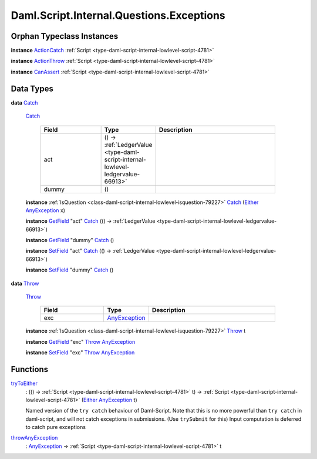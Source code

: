 .. Copyright (c) 2025 Digital Asset (Switzerland) GmbH and/or its affiliates. All rights reserved.
.. SPDX-License-Identifier: Apache-2.0

.. _module-daml-script-internal-questions-exceptions-16263:

Daml.Script.Internal.Questions.Exceptions
=========================================

Orphan Typeclass Instances
--------------------------

**instance** `ActionCatch <https://docs.daml.com/daml/stdlib/DA-Exception.html#class-da-internal-exception-actioncatch-69238>`_ :ref:`Script <type-daml-script-internal-lowlevel-script-4781>`

**instance** `ActionThrow <https://docs.daml.com/daml/stdlib/DA-Exception.html#class-da-internal-exception-actionthrow-37623>`_ :ref:`Script <type-daml-script-internal-lowlevel-script-4781>`

**instance** `CanAssert <https://docs.daml.com/daml/stdlib/Prelude.html#class-da-internal-assert-canassert-67323>`_ :ref:`Script <type-daml-script-internal-lowlevel-script-4781>`

Data Types
----------

.. _type-daml-script-internal-questions-exceptions-catch-84605:

**data** `Catch <type-daml-script-internal-questions-exceptions-catch-84605_>`_

  .. _constr-daml-script-internal-questions-exceptions-catch-98214:

  `Catch <constr-daml-script-internal-questions-exceptions-catch-98214_>`_

    .. list-table::
       :widths: 15 10 30
       :header-rows: 1

       * - Field
         - Type
         - Description
       * - act
         - () \-\> :ref:`LedgerValue <type-daml-script-internal-lowlevel-ledgervalue-66913>`
         -
       * - dummy
         - ()
         -

  **instance** :ref:`IsQuestion <class-daml-script-internal-lowlevel-isquestion-79227>` `Catch <type-daml-script-internal-questions-exceptions-catch-84605_>`_ (`Either <https://docs.daml.com/daml/stdlib/Prelude.html#type-da-types-either-56020>`_ `AnyException <https://docs.daml.com/daml/stdlib/Prelude.html#type-da-internal-lf-anyexception-7004>`_ x)

  **instance** `GetField <https://docs.daml.com/daml/stdlib/DA-Record.html#class-da-internal-record-getfield-53979>`_ \"act\" `Catch <type-daml-script-internal-questions-exceptions-catch-84605_>`_ (() \-\> :ref:`LedgerValue <type-daml-script-internal-lowlevel-ledgervalue-66913>`)

  **instance** `GetField <https://docs.daml.com/daml/stdlib/DA-Record.html#class-da-internal-record-getfield-53979>`_ \"dummy\" `Catch <type-daml-script-internal-questions-exceptions-catch-84605_>`_ ()

  **instance** `SetField <https://docs.daml.com/daml/stdlib/DA-Record.html#class-da-internal-record-setfield-4311>`_ \"act\" `Catch <type-daml-script-internal-questions-exceptions-catch-84605_>`_ (() \-\> :ref:`LedgerValue <type-daml-script-internal-lowlevel-ledgervalue-66913>`)

  **instance** `SetField <https://docs.daml.com/daml/stdlib/DA-Record.html#class-da-internal-record-setfield-4311>`_ \"dummy\" `Catch <type-daml-script-internal-questions-exceptions-catch-84605_>`_ ()

.. _type-daml-script-internal-questions-exceptions-throw-53740:

**data** `Throw <type-daml-script-internal-questions-exceptions-throw-53740_>`_

  .. _constr-daml-script-internal-questions-exceptions-throw-78439:

  `Throw <constr-daml-script-internal-questions-exceptions-throw-78439_>`_

    .. list-table::
       :widths: 15 10 30
       :header-rows: 1

       * - Field
         - Type
         - Description
       * - exc
         - `AnyException <https://docs.daml.com/daml/stdlib/Prelude.html#type-da-internal-lf-anyexception-7004>`_
         -

  **instance** :ref:`IsQuestion <class-daml-script-internal-lowlevel-isquestion-79227>` `Throw <type-daml-script-internal-questions-exceptions-throw-53740_>`_ t

  **instance** `GetField <https://docs.daml.com/daml/stdlib/DA-Record.html#class-da-internal-record-getfield-53979>`_ \"exc\" `Throw <type-daml-script-internal-questions-exceptions-throw-53740_>`_ `AnyException <https://docs.daml.com/daml/stdlib/Prelude.html#type-da-internal-lf-anyexception-7004>`_

  **instance** `SetField <https://docs.daml.com/daml/stdlib/DA-Record.html#class-da-internal-record-setfield-4311>`_ \"exc\" `Throw <type-daml-script-internal-questions-exceptions-throw-53740_>`_ `AnyException <https://docs.daml.com/daml/stdlib/Prelude.html#type-da-internal-lf-anyexception-7004>`_

Functions
---------

.. _function-daml-script-internal-questions-exceptions-trytoeither-58773:

`tryToEither <function-daml-script-internal-questions-exceptions-trytoeither-58773_>`_
  \: (() \-\> :ref:`Script <type-daml-script-internal-lowlevel-script-4781>` t) \-\> :ref:`Script <type-daml-script-internal-lowlevel-script-4781>` (`Either <https://docs.daml.com/daml/stdlib/Prelude.html#type-da-types-either-56020>`_ `AnyException <https://docs.daml.com/daml/stdlib/Prelude.html#type-da-internal-lf-anyexception-7004>`_ t)

  Named version of the ``try catch`` behaviour of Daml\-Script\.
  Note that this is no more powerful than ``try catch`` in daml\-script, and will not catch exceptions in submissions\.
  (Use ``trySubmit`` for this)
  Input computation is deferred to catch pure exceptions

.. _function-daml-script-internal-questions-exceptions-throwanyexception-70957:

`throwAnyException <function-daml-script-internal-questions-exceptions-throwanyexception-70957_>`_
  \: `AnyException <https://docs.daml.com/daml/stdlib/Prelude.html#type-da-internal-lf-anyexception-7004>`_ \-\> :ref:`Script <type-daml-script-internal-lowlevel-script-4781>` t

